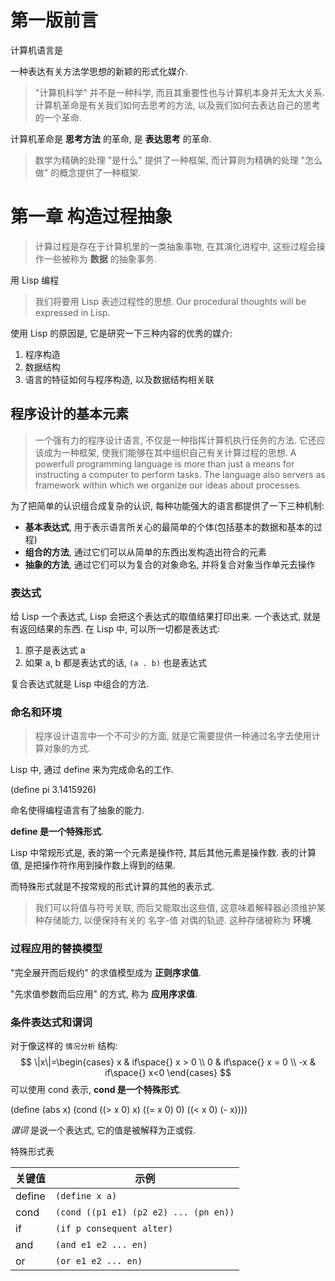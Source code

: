 * 第一版前言
计算机语言是

#+BEIGN_QUOTE
一种表达有关方法学思想的新颖的形式化媒介.
#+END_QUOTE
#+BEGIN_QUOTE
"计算机科学" 并不是一种科学, 而且其重要性也与计算机本身并无太大关系. 计算机革命是有关我们如何去思考的方法, 以及我们如何去表达自己的思考的一个革命.
#+END_QUOTE
计算机革命是 *思考方法* 的革命, 是 *表达思考* 的革命.
#+BEGIN_QUOTE
数学为精确的处理 "是什么" 提供了一种框架, 而计算则为精确的处理 "怎么做" 的概念提供了一种框架.
#+END_QUOTE

* 第一章 构造过程抽象

#+BEGIN_QUOTE
计算过程是存在于计算机里的一类抽象事物, 在其演化进程中, 这些过程会操作一些被称为 *数据* 的抽象事务.
#+END_QUOTE

****** 用 Lisp 编程
#+BEGIN_QUOTE
我们将要用 Lisp 表述过程性的思想.
Our procedural thoughts will be expressed in Lisp.
#+END_QUOTE
使用 Lisp 的原因是, 它是研究一下三种内容的优秀的媒介:
1. 程序构造
2. 数据结构
3. 语言的特征如何与程序构造, 以及数据结构相关联

** 程序设计的基本元素

#+BEGIN_QUOTE
一个强有力的程序设计语言, 不仅是一种指挥计算机执行任务的方法. 它还应该成为一种框架, 使我们能够在其中组织自己有关计算过程的思想.
A powerfull programming language is more than just a means for instructing a computer to perform tasks. The language also servers as framework within which we organize our ideas about processes.
#+END_QUOTE

为了把简单的认识组合成复杂的认识, 每种功能强大的语言都提供了一下三种机制:
+ *基本表达式*, 用于表示语言所关心的最简单的个体(包括基本的数据和基本的过程)
+ *组合的方法*, 通过它们可以从简单的东西出发构造出符合的元素
+ *抽象的方法*, 通过它们可以为复合的对象命名, 并将复合对象当作单元去操作

*** 表达式
给 Lisp 一个表达式, Lisp 会把这个表达式的取值结果打印出来.
一个表达式, 就是有返回结果的东西.
在 Lisp 中, 可以所一切都是表达式:
1. 原子是表达式 a
2. 如果 a, b 都是表达式的话, ~(a . b)~ 也是表达式

复合表达式就是 Lisp 中组合的方法.

*** 命名和环境
#+BEGIN_QUOTE
程序设计语言中一个不可少的方面, 就是它需要提供一种通过名字去使用计算对象的方式.
#+END_QUOTE

Lisp 中, 通过 define 来为完成命名的工作.
#+BEGIN_scheme
(define pi 3.1415926)
#+END_scheme
命名使得编程语言有了抽象的能力.

*define 是一个特殊形式*.

Lisp 中常规形式是, 表的第一个元素是操作符, 其后其他元素是操作数. 表的计算值, 是把操作符作用到操作数上得到的结果.

而特殊形式就是不按常规的形式计算的其他的表示式.

#+BEGIN_QUOTE
我们可以将值与符号关联, 而后又能取出这些值, 这意味着解释器必须维护某种存储能力, 以便保持有关的 名字-值 对偶的轨迹. 这种存储被称为 *环境*.
#+END_QUOTE

*** 过程应用的替换模型
"完全展开而后规约" 的求值模型成为 *正则序求值*.

"先求值参数而后应用" 的方式, 称为 *应用序求值*.
*** 条件表达式和谓词
对于像这样的 =情况分析= 结构:
$$
\|x\|=\begin{cases}
x & if\space{} x > 0 \\
0 & if\space{} x = 0 \\
-x & if\space{} x<0
\end{cases}
$$
可以使用 cond 表示, *cond 是一个特殊形式*.
#+BEGIN_scheme
(define (abs x)
  (cond ((> x 0) x)
        ((= x 0) 0)
		((< x 0) (- x))))
#+END_scheme

/谓词/ 是说一个表达式, 它的值是被解释为正或假.




特殊形式表
| 关键值 | 示例                                  |
|--------+---------------------------------------|
| define | ~(define x a)~                        |
| cond   | ~(cond ((p1 e1) (p2 e2) ... (pn en))~ |
| if     | ~(if p consequent alter)~             |
| and    | ~(and e1 e2 ... en)~                  |
| or     | ~(or e1 e2 ... en)~                   |

